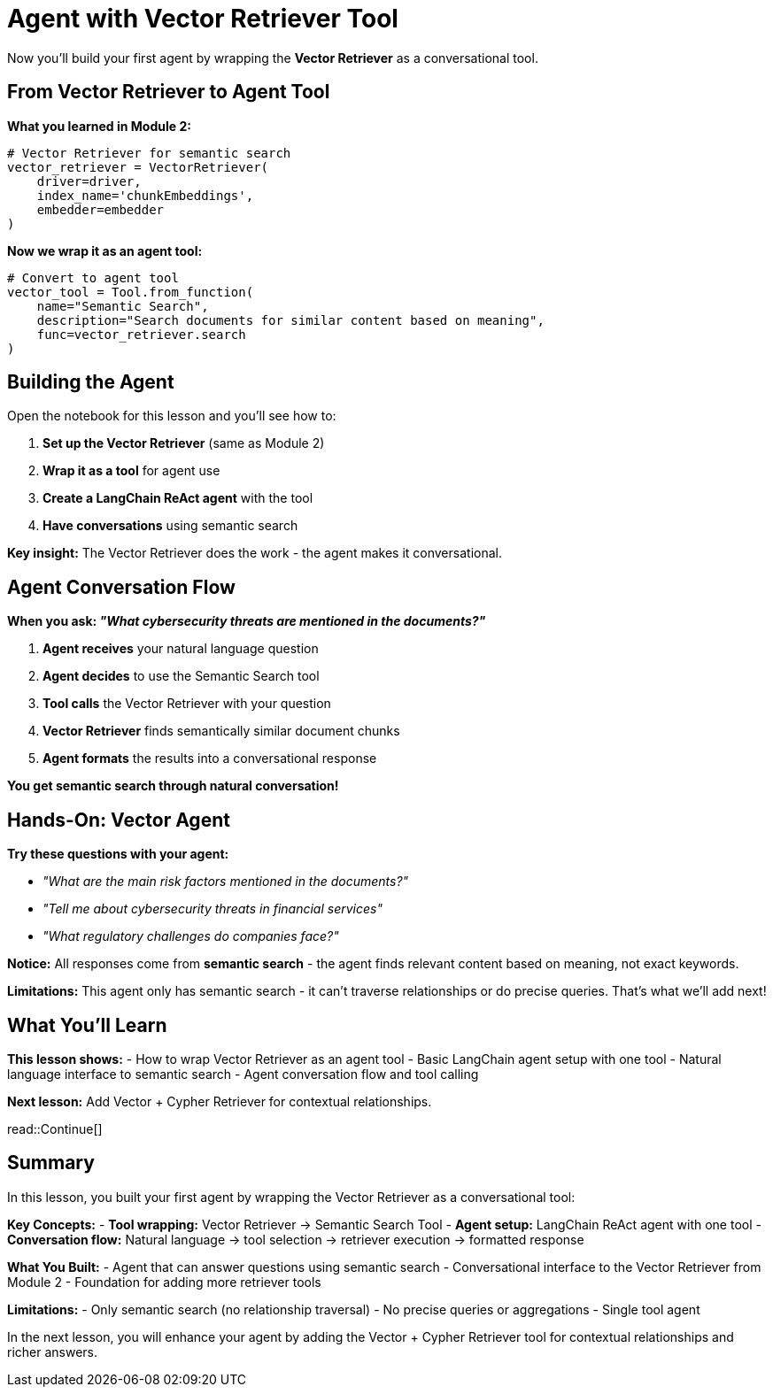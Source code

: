 = Agent with Vector Retriever Tool
:type: lesson
:order: 2
:slides: true

Now you'll build your first agent by wrapping the **Vector Retriever** as a conversational tool.

[.slide]
== From Vector Retriever to Agent Tool

**What you learned in Module 2:**
```python
# Vector Retriever for semantic search
vector_retriever = VectorRetriever(
    driver=driver,
    index_name='chunkEmbeddings',
    embedder=embedder
)
```

**Now we wrap it as an agent tool:**
```python
# Convert to agent tool
vector_tool = Tool.from_function(
    name="Semantic Search",
    description="Search documents for similar content based on meaning",
    func=vector_retriever.search
)
```

[.slide]
== Building the Agent

Open the notebook for this lesson and you'll see how to:

1. **Set up the Vector Retriever** (same as Module 2)
2. **Wrap it as a tool** for agent use
3. **Create a LangChain ReAct agent** with the tool
4. **Have conversations** using semantic search

**Key insight:** The Vector Retriever does the work - the agent makes it conversational.

[.slide]
== Agent Conversation Flow

**When you ask: _"What cybersecurity threats are mentioned in the documents?"_**

1. **Agent receives** your natural language question
2. **Agent decides** to use the Semantic Search tool
3. **Tool calls** the Vector Retriever with your question
4. **Vector Retriever** finds semantically similar document chunks
5. **Agent formats** the results into a conversational response

**You get semantic search through natural conversation!**

[.slide]
== Hands-On: Vector Agent

**Try these questions with your agent:**

- _"What are the main risk factors mentioned in the documents?"_
- _"Tell me about cybersecurity threats in financial services"_
- _"What regulatory challenges do companies face?"_

**Notice:** All responses come from **semantic search** - the agent finds relevant content based on meaning, not exact keywords.

**Limitations:** This agent only has semantic search - it can't traverse relationships or do precise queries. That's what we'll add next!

== What You'll Learn

**This lesson shows:**
- How to wrap Vector Retriever as an agent tool
- Basic LangChain agent setup with one tool
- Natural language interface to semantic search
- Agent conversation flow and tool calling

**Next lesson:** Add Vector + Cypher Retriever for contextual relationships.

read::Continue[]

[.summary]
== Summary

In this lesson, you built your first agent by wrapping the Vector Retriever as a conversational tool:

**Key Concepts:**
- **Tool wrapping:** Vector Retriever → Semantic Search Tool
- **Agent setup:** LangChain ReAct agent with one tool
- **Conversation flow:** Natural language → tool selection → retriever execution → formatted response

**What You Built:**
- Agent that can answer questions using semantic search
- Conversational interface to the Vector Retriever from Module 2
- Foundation for adding more retriever tools

**Limitations:**
- Only semantic search (no relationship traversal)
- No precise queries or aggregations
- Single tool agent

In the next lesson, you will enhance your agent by adding the Vector + Cypher Retriever tool for contextual relationships and richer answers.
